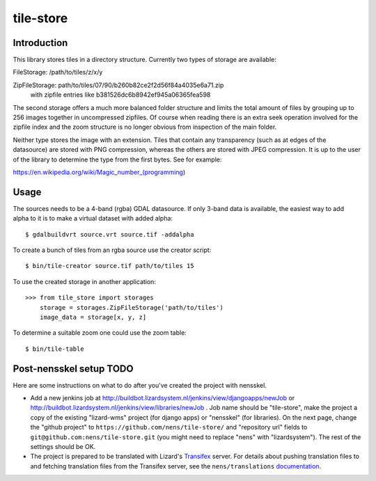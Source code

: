 tile-store
==========

Introduction
------------

This library stores tiles in a directory structure. Currently two types
of storage are available:

FileStorage: /path/to/tiles/z/x/y

ZipFileStorage: path/to/tiles/07/90/b260b82ce2f2d56f84a4035e6a71.zip
                with zipfile entries like b381526dc6b8942ef945a06365fea598

The second storage offers a much more balanced folder structure and
limits the total amount of files by grouping up to 256 images together
in uncompressed zipfiles. Of course when reading there is an extra seek
operation involved for the zipfile index and the zoom structure is no
longer obvious from inspection of the main folder.

Neither type stores the image with an extension. Tiles that contain any
transparency (such as at edges of the datasource) are stored with PNG
compression, whereas the others are stored with JPEG compression. It
is up to the user of the library to determine the type from the first
bytes. See for example:

https://en.wikipedia.org/wiki/Magic_number_(programming)


Usage
-----

The sources needs to be a 4-band (rgba) GDAL datasource. If only 3-band
data is available, the easiest way to add alpha to it is to make a
virtual dataset with added alpha::

    $ gdalbuildvrt source.vrt source.tif -addalpha

To create a bunch of tiles from an rgba source use the creator script::

    $ bin/tile-creator source.tif path/to/tiles 15

To use the created storage in another application::

    >>> from tile_store import storages
        storage = storages.ZipFileStorage('path/to/tiles')
        image_data = storage[x, y, z]

To determine a suitable zoom one could use the zoom table::

    $ bin/tile-table


Post-nensskel setup TODO
------------------------

Here are some instructions on what to do after you've created the project with
nensskel.

- Add a new jenkins job at
  http://buildbot.lizardsystem.nl/jenkins/view/djangoapps/newJob or
  http://buildbot.lizardsystem.nl/jenkins/view/libraries/newJob . Job name
  should be "tile-store", make the project a copy of the existing "lizard-wms"
  project (for django apps) or "nensskel" (for libraries). On the next page,
  change the "github project" to ``https://github.com/nens/tile-store/`` and
  "repository url" fields to ``git@github.com:nens/tile-store.git`` (you might
  need to replace "nens" with "lizardsystem"). The rest of the settings should
  be OK.

- The project is prepared to be translated with Lizard's
  `Transifex <http://translations.lizard.net/>`_ server. For details about
  pushing translation files to and fetching translation files from the
  Transifex server, see the ``nens/translations`` `documentation
  <https://github.com/nens/translations/blob/master/README.rst>`_.
